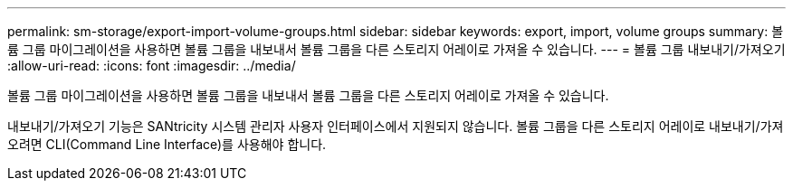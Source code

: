 ---
permalink: sm-storage/export-import-volume-groups.html 
sidebar: sidebar 
keywords: export, import, volume groups 
summary: 볼륨 그룹 마이그레이션을 사용하면 볼륨 그룹을 내보내서 볼륨 그룹을 다른 스토리지 어레이로 가져올 수 있습니다. 
---
= 볼륨 그룹 내보내기/가져오기
:allow-uri-read: 
:icons: font
:imagesdir: ../media/


[role="lead"]
볼륨 그룹 마이그레이션을 사용하면 볼륨 그룹을 내보내서 볼륨 그룹을 다른 스토리지 어레이로 가져올 수 있습니다.

내보내기/가져오기 기능은 SANtricity 시스템 관리자 사용자 인터페이스에서 지원되지 않습니다. 볼륨 그룹을 다른 스토리지 어레이로 내보내기/가져오려면 CLI(Command Line Interface)를 사용해야 합니다.
